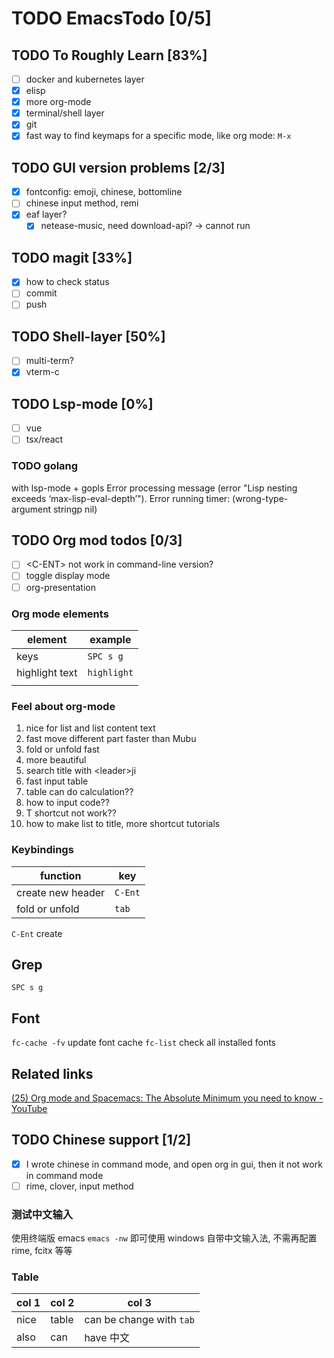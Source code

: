 * TODO EmacsTodo [0/5]
** TODO To Roughly Learn [83%]
- [ ] docker and kubernetes layer
- [X] elisp
- [X] more org-mode
- [X] terminal/shell layer
- [X] git
- [X] fast way to find keymaps for a specific mode, like org mode: ~M-x~
** TODO GUI version problems [2/3]
- [X] fontconfig: emoji, chinese, bottomline
- [ ] chinese input method, remi
- [X] eaf layer?
  - [X] netease-music, need download-api? -> cannot run
** TODO magit [33%]
- [X] how to check status
- [ ] commit
- [ ] push
** TODO Shell-layer [50%]
- [ ] multi-term?
- [X] vterm-c
** TODO Lsp-mode [0%]
- [ ] vue
- [ ] tsx/react
*** TODO golang
with lsp-mode + gopls
Error processing message (error "Lisp nesting exceeds ‘max-lisp-eval-depth’").
Error running timer: (wrong-type-argument stringp nil)
** TODO Org mod todos [0/3]
- [ ] <C-ENT> not work in command-line version?
- [ ] toggle display mode
- [ ] org-presentation
*** Org mode elements
| element        | example     |
|----------------+-------------|
| keys           | ~SPC s g~   |
| highlight text | =highlight= |
|                |             |
*** Feel about org-mode
1. nice for list and list content text
2. fast move different part faster than Mubu
3. fold or unfold fast
4. more beautiful
5. search title with <leader>ji
6. fast input table
7. table can do calculation??
8. how to input code??
9. T shortcut not work??
10. how to make list to title, more shortcut tutorials
*** Keybindings
| function          | key     |
|-------------------+---------|
| create new header | ~C-Ent~ |
| fold or unfold    | ~tab~   |

~C-Ent~ create
** Grep
~SPC s g~
** Font
~fc-cache -fv~ update font cache
~fc-list~ check all installed fonts
** Related links
[[https://www.youtube.com/watch?v=S4f-GUxu3CY][(25) Org mode and Spacemacs: The Absolute Minimum you need to know - YouTube]]
** TODO Chinese support [1/2]
- [X] I wrote chinese in command mode, and open org in gui, then it not work in command mode
- [ ] rime, clover, input method
*** 测试中文输入
使用终端版 emacs ~emacs -nw~ 即可使用 windows 自带中文输入法, 不需再配置 rime, fcitx 等等
*** Table
| col 1 | col 2 | col 3                    |
|-------+-------+--------------------------|
| nice  | table | can be change with ~tab~ |
| also  | can   | have 中文                |

